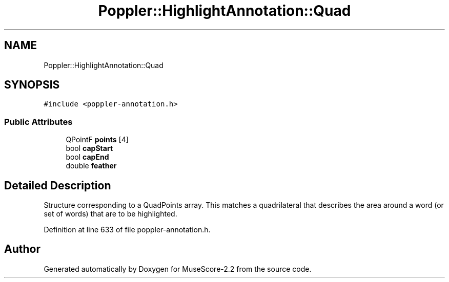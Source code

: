 .TH "Poppler::HighlightAnnotation::Quad" 3 "Mon Jun 5 2017" "MuseScore-2.2" \" -*- nroff -*-
.ad l
.nh
.SH NAME
Poppler::HighlightAnnotation::Quad
.SH SYNOPSIS
.br
.PP
.PP
\fC#include <poppler\-annotation\&.h>\fP
.SS "Public Attributes"

.in +1c
.ti -1c
.RI "QPointF \fBpoints\fP [4]"
.br
.ti -1c
.RI "bool \fBcapStart\fP"
.br
.ti -1c
.RI "bool \fBcapEnd\fP"
.br
.ti -1c
.RI "double \fBfeather\fP"
.br
.in -1c
.SH "Detailed Description"
.PP 
Structure corresponding to a QuadPoints array\&. This matches a quadrilateral that describes the area around a word (or set of words) that are to be highlighted\&. 
.PP
Definition at line 633 of file poppler\-annotation\&.h\&.

.SH "Author"
.PP 
Generated automatically by Doxygen for MuseScore-2\&.2 from the source code\&.
